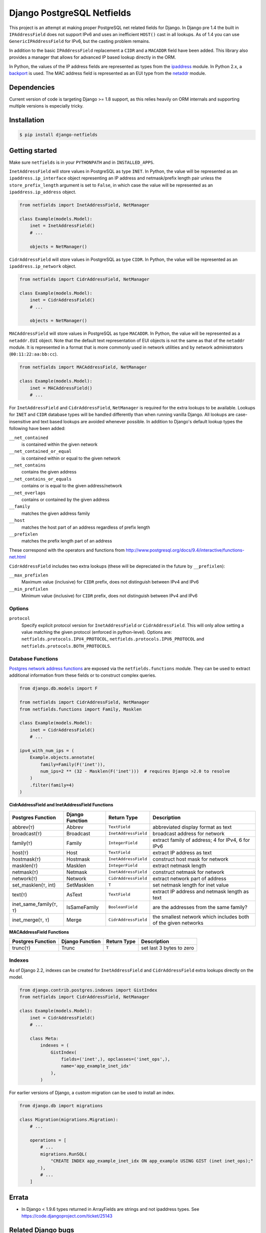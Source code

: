 Django PostgreSQL Netfields
===========================

.. image:: https://secure.travis-ci.org/jimfunk/django-postgresql-netfields.png

This project is an attempt at making proper PostgreSQL net related fields for
Django. In Django pre 1.4 the built in ``IPAddressField`` does not support IPv6
and uses an inefficient ``HOST()`` cast in all lookups. As of 1.4 you can use
``GenericIPAddressField`` for IPv6, but the casting problem remains.

In addition to the basic ``IPAddressField`` replacement a ``CIDR`` and
a ``MACADDR`` field have been added. This library also provides a manager that
allows for advanced IP based lookup directly in the ORM.

In Python, the values of the IP address fields are represented as types from
the ipaddress_ module. In Python 2.x, a backport_ is used. The MAC address
field is represented as an EUI type from the netaddr_ module.

.. _ipaddress: https://docs.python.org/3/library/ipaddress.html
.. _backport: https://pypi.python.org/pypi/ipaddress/
.. _netaddr: http://pythonhosted.org/netaddr/

Dependencies
------------

Current version of code is targeting Django >= 1.8 support, as this relies
heavily on ORM internals and supporting multiple versions is especially tricky.

Installation
------------

.. code-block:: bash

 $ pip install django-netfields

Getting started
---------------

Make sure ``netfields`` is in your ``PYTHONPATH`` and in ``INSTALLED_APPS``.

``InetAddressField`` will store values in PostgreSQL as type ``INET``. In
Python, the value will be represented as an ``ipaddress.ip_interface`` object
representing an IP address and netmask/prefix length pair unless the
``store_prefix_length`` argument is set to ``False``, in which case the value
will be represented as an ``ipaddress.ip_address`` object.

.. code-block:: python

 from netfields import InetAddressField, NetManager

 class Example(models.Model):
     inet = InetAddressField()
     # ...

     objects = NetManager()

``CidrAddressField`` will store values in PostgreSQL as type ``CIDR``. In
Python, the value will be represented as an ``ipaddress.ip_network`` object.

.. code-block:: python

 from netfields import CidrAddressField, NetManager

 class Example(models.Model):
     inet = CidrAddressField()
     # ...

     objects = NetManager()

``MACAddressField`` will store values in PostgreSQL as type ``MACADDR``. In
Python, the value will be represented as a ``netaddr.EUI`` object. Note that
the default text representation of EUI objects is not the same as that of the
``netaddr`` module. It is represented in a format that is more commonly used
in network utilities and by network administrators (``00:11:22:aa:bb:cc``).

.. code-block:: python

 from netfields import MACAddressField, NetManager

 class Example(models.Model):
     inet = MACAddressField()
     # ...

For ``InetAddressField`` and ``CidrAddressField``, ``NetManager`` is required
for the extra lookups to be available. Lookups for ``INET`` and ``CIDR``
database types will be handled differently than when running vanilla Django.
All lookups are case-insensitive and text based lookups are avoided whenever
possible. In addition to Django's default lookup types the following have been
added:

``__net_contained``
    is contained within the given network

``__net_contained_or_equal``
    is contained within or equal to the given network

``__net_contains``
    contains the given address

``__net_contains_or_equals``
    contains or is equal to the given address/network

``__net_overlaps``
    contains or contained by the given address

``__family``
    matches the given address family

``__host``
    matches the host part of an address regardless of prefix length

``__prefixlen``
    matches the prefix length part of an address

These correspond with the operators and functions from
http://www.postgresql.org/docs/9.4/interactive/functions-net.html

``CidrAddressField`` includes two extra lookups (these will be depreciated in the future by ``__prefixlen``):

``__max_prefixlen``
    Maximum value (inclusive) for ``CIDR`` prefix, does not distinguish between IPv4 and IPv6

``__min_prefixlen``
    Minimum value (inclusive) for ``CIDR`` prefix, does not distinguish between IPv4 and IPv6

Options
'''''''

``protocol``
    Specify explicit protocol version for ``InetAddressField`` or ``CidrAddressField``. This will only allow setting a value matching the given protocol (enforced in python-level). Options are: ``netfields.protocols.IPV4_PROTOCOL``, ``netfields.protocols.IPV6_PROTOCOL`` and ``netfields.protocols.BOTH_PROTOCOLS``.

Database Functions
''''''''''''''''''

`Postgres network address functions <https://www.postgresql.org/docs/11/functions-net.html>`_ are exposed via the ``netfields.functions`` module.  They can be used to extract additional information from these fields or to construct complex queries.

.. code-block:: python

 from django.db.models import F

 from netfields import CidrAddressField, NetManager
 from netfields.functions import Family, Masklen

 class Example(models.Model):
     inet = CidrAddressField()
     # ...

 ipv4_with_num_ips = (
     Example.objects.annotate(
         family=Family(F('inet')),
         num_ips=2 ** (32 - Masklen(F('inet')))  # requires Django >2.0 to resolve
     )
     .filter(family=4)
 )

**CidrAddressField and InetAddressField Functions**

+--------------------------------+------------------+----------------------+----------------------------------------------------------------+
| Postgres Function              | Django Function  | Return Type          | Description                                                    |
+================================+==================+======================+================================================================+
| abbrev(``T``)                  | Abbrev           | ``TextField``        | abbreviated display format as text                             |
+--------------------------------+------------------+----------------------+----------------------------------------------------------------+
| broadcast(``T``)               | Broadcast        | ``InetAddressField`` | broadcast address for network                                  |
+--------------------------------+------------------+----------------------+----------------------------------------------------------------+
| family(``T``)                  | Family           | ``IntegerField``     | extract family of address; 4 for IPv4, 6 for IPv6              |
+--------------------------------+------------------+----------------------+----------------------------------------------------------------+
| host(``T``)                    | Host             | ``TextField``        | extract IP address as text                                     |
+--------------------------------+------------------+----------------------+----------------------------------------------------------------+
| hostmask(``T``)                | Hostmask         | ``InetAddressField`` | construct host mask for network                                |
+--------------------------------+------------------+----------------------+----------------------------------------------------------------+
| masklen(``T``)                 | Masklen          | ``IntegerField``     | extract netmask length                                         |
+--------------------------------+------------------+----------------------+----------------------------------------------------------------+
| netmask(``T``)                 | Netmask          | ``InetAddressField`` | construct netmask for network                                  |
+--------------------------------+------------------+----------------------+----------------------------------------------------------------+
| network(``T``)                 | Network          | ``CidrAddressField`` | extract network part of address                                |
+--------------------------------+------------------+----------------------+----------------------------------------------------------------+
| set_masklen(``T``, int)        | SetMasklen       | ``T``                | set netmask length for inet value                              |
+--------------------------------+------------------+----------------------+----------------------------------------------------------------+
| text(``T``)                    | AsText           | ``TextField``        | extract IP address and netmask length as text                  |
+--------------------------------+------------------+----------------------+----------------------------------------------------------------+
| inet_same_family(``T``, ``T``) | IsSameFamily     | ``BooleanField``     | are the addresses from the same family?                        |
+--------------------------------+------------------+----------------------+----------------------------------------------------------------+
| inet_merge(``T``, ``T``)       | Merge            | ``CidrAddressField`` | the smallest network which includes both of the given networks |
+--------------------------------+------------------+----------------------+----------------------------------------------------------------+

**MACAddressField Functions**

+--------------------------------+------------------+----------------------+----------------------------------------------------------------+
| Postgres Function              | Django Function  | Return Type          | Description                                                    |
+================================+==================+======================+================================================================+
| trunc(``T``)                   | Trunc            | ``T``                | set last 3 bytes to zero                                       |
+--------------------------------+------------------+----------------------+----------------------------------------------------------------+

Indexes
'''''''

As of Django 2.2, indexes can be created for ``InetAddressField`` and ``CidrAddressField`` extra lookups directly on the model.

.. code-block:: python

 from django.contrib.postgres.indexes import GistIndex
 from netfields import CidrAddressField, NetManager

 class Example(models.Model):
     inet = CidrAddressField()
     # ...

     class Meta:
         indexes = (
             GistIndex(
                 fields=('inet',), opclasses=('inet_ops',),
                 name='app_example_inet_idx'
             ),
         )

For earlier versions of Django, a custom migration can be used to install an index.

.. code-block:: python

 from django.db import migrations

 class Migration(migrations.Migration):
     # ...

     operations = [
         # ...
         migrations.RunSQL(
             "CREATE INDEX app_example_inet_idx ON app_example USING GIST (inet inet_ops);"
         ),
         # ...
     ]

Errata
------

* In Django < 1.9.6 types returned in ArrayFields are strings and not ipaddress types. See
  https://code.djangoproject.com/ticket/25143

Related Django bugs
-------------------

* 11442_ - Postgresql backend casts inet types to text, breaks IP operations and IPv6 lookups.
* 811_ - IPv6 address field support.

https://docs.djangoproject.com/en/dev/releases/1.4/#extended-ipv6-support is also relevant

.. _11442: http://code.djangoproject.com/ticket/11442
.. _811: http://code.djangoproject.com/ticket/811


Similar projects
----------------

https://bitbucket.org/onelson/django-ipyfield tries to solve some of the same
issues as this library. However, instead of supporting just postgres via the proper
fields types the ipyfield currently uses a ``VARCHAR(39)`` as a fake unsigned 64 bit
number in its implementation.

History
-------

Main repo was originally kept https://github.com/adamcik/django-postgresql-netfields
Late April 2013 the project was moved to https://github.com/jimfunk/django-postgresql-netfields
to pass the torch on to someone who actually uses this code actively :-)
